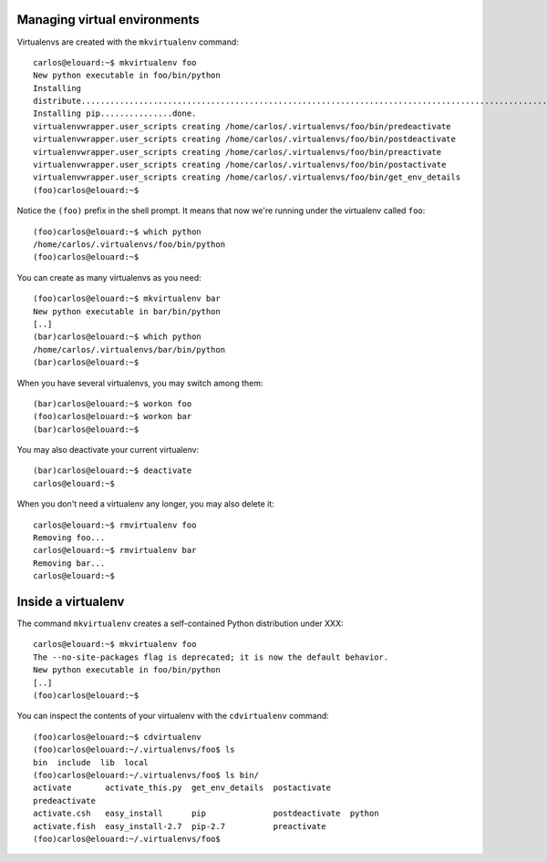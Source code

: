 Managing virtual environments
=============================

Virtualenvs are created with the ``mkvirtualenv`` command::

    carlos@elouard:~$ mkvirtualenv foo
    New python executable in foo/bin/python
    Installing
    distribute.............................................................................................................................................................................................done.
    Installing pip...............done.
    virtualenvwrapper.user_scripts creating /home/carlos/.virtualenvs/foo/bin/predeactivate
    virtualenvwrapper.user_scripts creating /home/carlos/.virtualenvs/foo/bin/postdeactivate
    virtualenvwrapper.user_scripts creating /home/carlos/.virtualenvs/foo/bin/preactivate
    virtualenvwrapper.user_scripts creating /home/carlos/.virtualenvs/foo/bin/postactivate
    virtualenvwrapper.user_scripts creating /home/carlos/.virtualenvs/foo/bin/get_env_details
    (foo)carlos@elouard:~$ 

Notice the ``(foo)`` prefix in the shell prompt. It means that now we're
running under the virtualenv called ``foo``::

    (foo)carlos@elouard:~$ which python
    /home/carlos/.virtualenvs/foo/bin/python
    (foo)carlos@elouard:~$ 

You can create as many virtualenvs as you need::

    (foo)carlos@elouard:~$ mkvirtualenv bar
    New python executable in bar/bin/python
    [..]
    (bar)carlos@elouard:~$ which python
    /home/carlos/.virtualenvs/bar/bin/python
    (bar)carlos@elouard:~$ 

When you have several virtualenvs, you may switch among them::

    (bar)carlos@elouard:~$ workon foo
    (foo)carlos@elouard:~$ workon bar
    (bar)carlos@elouard:~$ 

You may also deactivate your current virtualenv::

    (bar)carlos@elouard:~$ deactivate 
    carlos@elouard:~$ 

When you don't need a virtualenv any longer, you may also delete it::

    carlos@elouard:~$ rmvirtualenv foo
    Removing foo...
    carlos@elouard:~$ rmvirtualenv bar
    Removing bar...
    carlos@elouard:~$ 

Inside a virtualenv
===================

The command ``mkvirtualenv`` creates a self-contained Python
distribution under XXX::

    carlos@elouard:~$ mkvirtualenv foo
    The --no-site-packages flag is deprecated; it is now the default behavior.
    New python executable in foo/bin/python
    [..]
    (foo)carlos@elouard:~$

You can inspect the contents of your virtualenv with the
``cdvirtualenv`` command::

    (foo)carlos@elouard:~$ cdvirtualenv 
    (foo)carlos@elouard:~/.virtualenvs/foo$ ls
    bin  include  lib  local
    (foo)carlos@elouard:~/.virtualenvs/foo$ ls bin/
    activate       activate_this.py  get_env_details  postactivate
    predeactivate
    activate.csh   easy_install      pip              postdeactivate  python
    activate.fish  easy_install-2.7  pip-2.7          preactivate
    (foo)carlos@elouard:~/.virtualenvs/foo$ 
